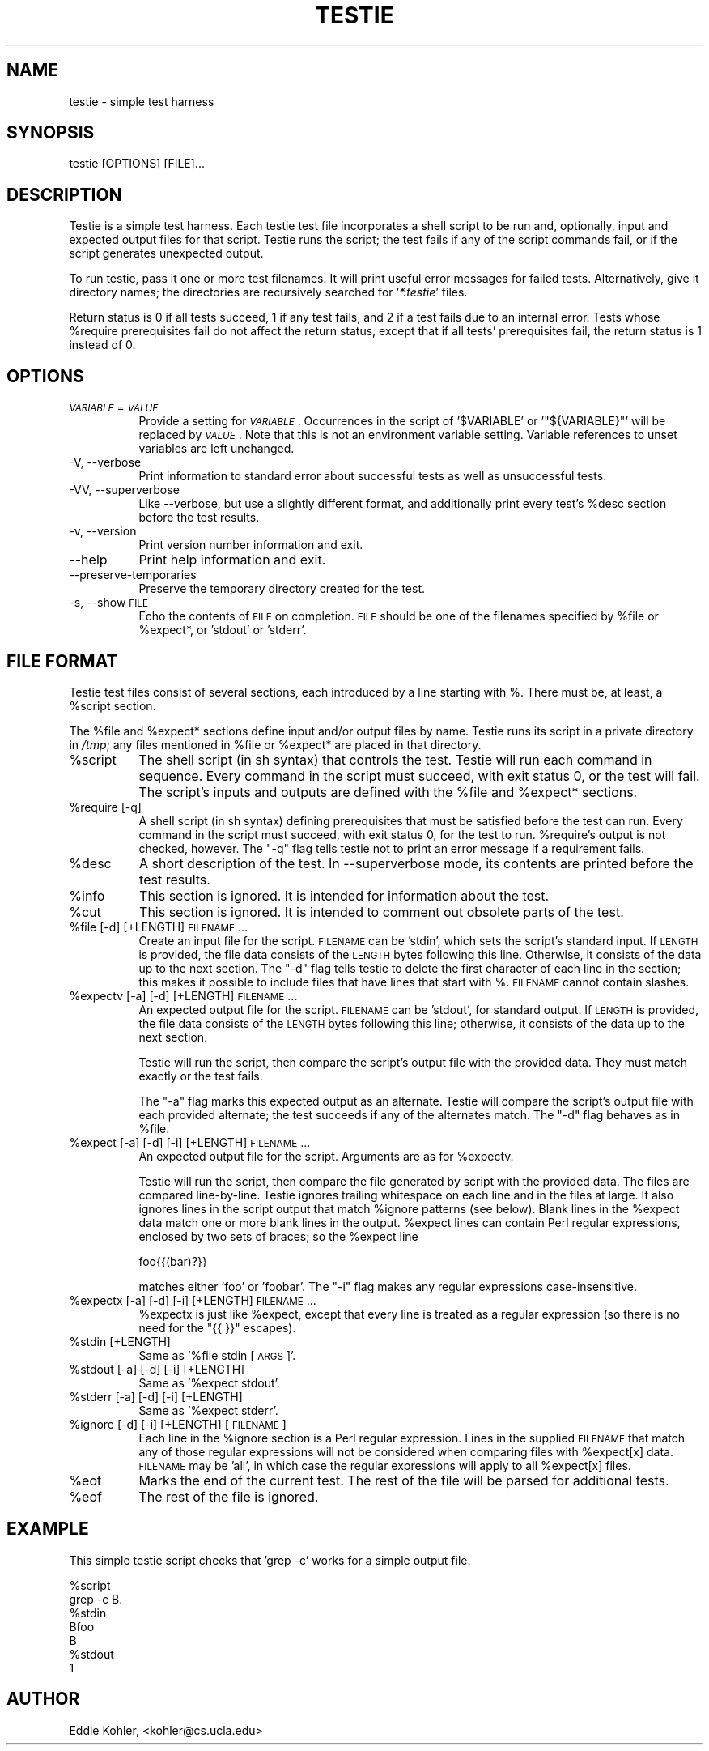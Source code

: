.\" Automatically generated by Pod::Man v1.37, Pod::Parser v1.14
.\"
.\" Standard preamble:
.\" ========================================================================
.de Sh \" Subsection heading
.br
.if t .Sp
.ne 5
.PP
\fB\\$1\fR
.PP
..
.de Sp \" Vertical space (when we can't use .PP)
.if t .sp .5v
.if n .sp
..
.de Vb \" Begin verbatim text
.ft CW
.nf
.ne \\$1
..
.de Ve \" End verbatim text
.ft R
.fi
..
.\" Set up some character translations and predefined strings.  \*(-- will
.\" give an unbreakable dash, \*(PI will give pi, \*(L" will give a left
.\" double quote, and \*(R" will give a right double quote.  | will give a
.\" real vertical bar.  \*(C+ will give a nicer C++.  Capital omega is used to
.\" do unbreakable dashes and therefore won't be available.  \*(C` and \*(C'
.\" expand to `' in nroff, nothing in troff, for use with C<>.
.tr \(*W-|\(bv\*(Tr
.ds C+ C\v'-.1v'\h'-1p'\s-2+\h'-1p'+\s0\v'.1v'\h'-1p'
.ie n \{\
.    ds -- \(*W-
.    ds PI pi
.    if (\n(.H=4u)&(1m=24u) .ds -- \(*W\h'-12u'\(*W\h'-12u'-\" diablo 10 pitch
.    if (\n(.H=4u)&(1m=20u) .ds -- \(*W\h'-12u'\(*W\h'-8u'-\"  diablo 12 pitch
.    ds L" ""
.    ds R" ""
.    ds C` ""
.    ds C' ""
'br\}
.el\{\
.    ds -- \|\(em\|
.    ds PI \(*p
.    ds L" ``
.    ds R" ''
'br\}
.\"
.\" If the F register is turned on, we'll generate index entries on stderr for
.\" titles (.TH), headers (.SH), subsections (.Sh), items (.Ip), and index
.\" entries marked with X<> in POD.  Of course, you'll have to process the
.\" output yourself in some meaningful fashion.
.if \nF \{\
.    de IX
.    tm Index:\\$1\t\\n%\t"\\$2"
..
.    nr % 0
.    rr F
.\}
.\"
.\" For nroff, turn off justification.  Always turn off hyphenation; it makes
.\" way too many mistakes in technical documents.
.hy 0
.if n .na
.\"
.\" Accent mark definitions (@(#)ms.acc 1.5 88/02/08 SMI; from UCB 4.2).
.\" Fear.  Run.  Save yourself.  No user-serviceable parts.
.    \" fudge factors for nroff and troff
.if n \{\
.    ds #H 0
.    ds #V .8m
.    ds #F .3m
.    ds #[ \f1
.    ds #] \fP
.\}
.if t \{\
.    ds #H ((1u-(\\\\n(.fu%2u))*.13m)
.    ds #V .6m
.    ds #F 0
.    ds #[ \&
.    ds #] \&
.\}
.    \" simple accents for nroff and troff
.if n \{\
.    ds ' \&
.    ds ` \&
.    ds ^ \&
.    ds , \&
.    ds ~ ~
.    ds /
.\}
.if t \{\
.    ds ' \\k:\h'-(\\n(.wu*8/10-\*(#H)'\'\h"|\\n:u"
.    ds ` \\k:\h'-(\\n(.wu*8/10-\*(#H)'\`\h'|\\n:u'
.    ds ^ \\k:\h'-(\\n(.wu*10/11-\*(#H)'^\h'|\\n:u'
.    ds , \\k:\h'-(\\n(.wu*8/10)',\h'|\\n:u'
.    ds ~ \\k:\h'-(\\n(.wu-\*(#H-.1m)'~\h'|\\n:u'
.    ds / \\k:\h'-(\\n(.wu*8/10-\*(#H)'\z\(sl\h'|\\n:u'
.\}
.    \" troff and (daisy-wheel) nroff accents
.ds : \\k:\h'-(\\n(.wu*8/10-\*(#H+.1m+\*(#F)'\v'-\*(#V'\z.\h'.2m+\*(#F'.\h'|\\n:u'\v'\*(#V'
.ds 8 \h'\*(#H'\(*b\h'-\*(#H'
.ds o \\k:\h'-(\\n(.wu+\w'\(de'u-\*(#H)/2u'\v'-.3n'\*(#[\z\(de\v'.3n'\h'|\\n:u'\*(#]
.ds d- \h'\*(#H'\(pd\h'-\w'~'u'\v'-.25m'\f2\(hy\fP\v'.25m'\h'-\*(#H'
.ds D- D\\k:\h'-\w'D'u'\v'-.11m'\z\(hy\v'.11m'\h'|\\n:u'
.ds th \*(#[\v'.3m'\s+1I\s-1\v'-.3m'\h'-(\w'I'u*2/3)'\s-1o\s+1\*(#]
.ds Th \*(#[\s+2I\s-2\h'-\w'I'u*3/5'\v'-.3m'o\v'.3m'\*(#]
.ds ae a\h'-(\w'a'u*4/10)'e
.ds Ae A\h'-(\w'A'u*4/10)'E
.    \" corrections for vroff
.if v .ds ~ \\k:\h'-(\\n(.wu*9/10-\*(#H)'\s-2\u~\d\s+2\h'|\\n:u'
.if v .ds ^ \\k:\h'-(\\n(.wu*10/11-\*(#H)'\v'-.4m'^\v'.4m'\h'|\\n:u'
.    \" for low resolution devices (crt and lpr)
.if \n(.H>23 .if \n(.V>19 \
\{\
.    ds : e
.    ds 8 ss
.    ds o a
.    ds d- d\h'-1'\(ga
.    ds D- D\h'-1'\(hy
.    ds th \o'bp'
.    ds Th \o'LP'
.    ds ae ae
.    ds Ae AE
.\}
.rm #[ #] #H #V #F C
.\" ========================================================================
.\"
.IX Title "TESTIE 1"
.TH TESTIE 1 "" "perl v5.8.3" ""
.SH "NAME"
testie \- simple test harness
.SH "SYNOPSIS"
.IX Header "SYNOPSIS"
.Vb 1
\&  testie [OPTIONS] [FILE]...
.Ve
.SH "DESCRIPTION"
.IX Header "DESCRIPTION"
Testie is a simple test harness. Each testie test file incorporates a shell
script to be run and, optionally, input and expected output files for that
script. Testie runs the script; the test fails if any of the script
commands fail, or if the script generates unexpected output.
.PP
To run testie, pass it one or more test filenames. It will print useful
error messages for failed tests. Alternatively, give it directory names;
the directories are recursively searched for '\fI*.testie\fR' files.
.PP
Return status is 0 if all tests succeed, 1 if any test fails, and 2 if a
test fails due to an internal error. Tests whose \f(CW%require\fR prerequisites
fail do not affect the return status, except that if all tests'
prerequisites fail, the return status is 1 instead of 0.
.SH "OPTIONS"
.IX Header "OPTIONS"
.IP "\fI\s-1VARIABLE\s0\fR=\fI\s-1VALUE\s0\fR" 8
.IX Item "VARIABLE=VALUE"
Provide a setting for \fI\s-1VARIABLE\s0\fR. Occurrences in the script of
\&'\f(CW$VARIABLE\fR' or '\f(CW\*(C`${VARIABLE}\*(C'\fR' will be replaced by \fI\s-1VALUE\s0\fR. Note that
this is not an environment variable setting. Variable references to unset
variables are left unchanged.
.IP "\-V, \-\-verbose" 8
.IX Item "-V, --verbose"
Print information to standard error about successful tests as well as
unsuccessful tests.
.IP "\-VV, \-\-superverbose" 8
.IX Item "-VV, --superverbose"
Like \-\-verbose, but use a slightly different format, and additionally print
every test's \f(CW%desc\fR section before the test results.
.IP "\-v, \-\-version" 8
.IX Item "-v, --version"
Print version number information and exit.
.IP "\-\-help" 8
.IX Item "--help"
Print help information and exit.
.IP "\-\-preserve\-temporaries" 8
.IX Item "--preserve-temporaries"
Preserve the temporary directory created for the test.
.IP "\-s, \-\-show \s-1FILE\s0" 8
.IX Item "-s, --show FILE"
Echo the contents of \s-1FILE\s0 on completion. \s-1FILE\s0 should be one of the
filenames specified by \f(CW%file\fR or \f(CW%expect\fR*, or 'stdout' or 'stderr'.
.SH "FILE FORMAT"
.IX Header "FILE FORMAT"
Testie test files consist of several sections, each introduced by a line
starting with %. There must be, at least, a \f(CW%script\fR section.
.PP
The \f(CW%file\fR and \f(CW%expect\fR* sections define input and/or output files by
name. Testie runs its script in a private directory in \fI/tmp\fR; any files
mentioned in \f(CW%file\fR or \f(CW%expect\fR* are placed in that directory.
.IP "%script" 8
.IX Item "%script"
The shell script (in sh syntax) that controls the test. Testie will run
each command in sequence. Every command in the script must succeed, with
exit status 0, or the test will fail. The script's inputs and outputs are
defined with the \f(CW%file\fR and \f(CW%expect\fR* sections.
.IP "%require [\-q]" 8
.IX Item "%require [-q]"
A shell script (in sh syntax) defining prerequisites that must be satisfied
before the test can run. Every command in the script must succeed, with
exit status 0, for the test to run. \f(CW%require\fR's output is not checked,
however. The \f(CW\*(C`\-q\*(C'\fR flag tells testie not to print an error message if a
requirement fails.
.IP "%desc" 8
.IX Item "%desc"
A short description of the test.  In \-\-superverbose mode, its contents are
printed before the test results.
.IP "%info" 8
.IX Item "%info"
This section is ignored. It is intended for information about the test.
.IP "%cut" 8
.IX Item "%cut"
This section is ignored. It is intended to comment out obsolete parts of
the test.
.IP "%file [\-d] [+LENGTH] \s-1FILENAME\s0..." 8
.IX Item "%file [-d] [+LENGTH] FILENAME..."
Create an input file for the script. \s-1FILENAME\s0 can be 'stdin', which sets
the script's standard input. If \s-1LENGTH\s0 is provided, the file data consists
of the \s-1LENGTH\s0 bytes following this line. Otherwise, it consists of the data
up to the next section. The \f(CW\*(C`\-d\*(C'\fR flag tells testie to delete the
first character of each line in the section; this makes it possible to
include files that have lines that start with %. \s-1FILENAME\s0 cannot contain
slashes.
.IP "%expectv [\-a] [\-d] [+LENGTH] \s-1FILENAME\s0..." 8
.IX Item "%expectv [-a] [-d] [+LENGTH] FILENAME..."
An expected output file for the script. \s-1FILENAME\s0 can be 'stdout', for
standard output. If \s-1LENGTH\s0 is provided, the file data consists of the
\&\s-1LENGTH\s0 bytes following this line; otherwise, it consists of the data up to
the next section.
.Sp
Testie will run the script, then compare the script's output file with the
provided data. They must match exactly or the test fails.
.Sp
The \f(CW\*(C`\-a\*(C'\fR flag marks this expected output as an alternate. Testie will
compare the script's output file with each provided alternate; the test
succeeds if any of the alternates match. The \f(CW\*(C`\-d\*(C'\fR flag behaves as in
\&\f(CW%file\fR.
.IP "%expect [\-a] [\-d] [\-i] [+LENGTH] \s-1FILENAME\s0..." 8
.IX Item "%expect [-a] [-d] [-i] [+LENGTH] FILENAME..."
An expected output file for the script. Arguments are as for \f(CW%expectv\fR.
.Sp
Testie will run the script, then compare the file generated by script
with the provided data. The files are compared line\-by\-line. Testie
ignores trailing whitespace on each line and in the files at large. It also
ignores lines in the script output that match \f(CW%ignore\fR patterns (see below).
Blank lines in the \f(CW%expect\fR data match one or more blank lines in the
output. \f(CW%expect\fR lines can contain Perl regular expressions, enclosed by two
sets of braces; so the \f(CW%expect\fR line
.Sp
.Vb 1
\&    foo{{(bar)?}}
.Ve
.Sp
matches either 'foo' or 'foobar'. The \f(CW\*(C`\-i\*(C'\fR flag makes any regular
expressions case\-insensitive.
.IP "%expectx [\-a] [\-d] [\-i] [+LENGTH] \s-1FILENAME\s0..." 8
.IX Item "%expectx [-a] [-d] [-i] [+LENGTH] FILENAME..."
%expectx is just like \f(CW%expect\fR, except that every line is treated as a
regular expression (so there is no need for the \*(L"{{ }}\*(R" escapes).
.IP "%stdin [+LENGTH]" 8
.IX Item "%stdin [+LENGTH]"
Same as '%file stdin [\s-1ARGS\s0]'.
.IP "%stdout [\-a] [\-d] [\-i] [+LENGTH]" 8
.IX Item "%stdout [-a] [-d] [-i] [+LENGTH]"
Same as '%expect stdout'.
.IP "%stderr [\-a] [\-d] [\-i] [+LENGTH]" 8
.IX Item "%stderr [-a] [-d] [-i] [+LENGTH]"
Same as '%expect stderr'.
.IP "%ignore [\-d] [\-i] [+LENGTH] [\s-1FILENAME\s0]" 8
.IX Item "%ignore [-d] [-i] [+LENGTH] [FILENAME]"
Each line in the \f(CW%ignore\fR section is a Perl regular expression. Lines in the
supplied \s-1FILENAME\s0 that match any of those regular expressions will not be
considered when comparing files with \f(CW%expect\fR[x] data. \s-1FILENAME\s0 may be
\&'all', in which case the regular expressions will apply to all \f(CW%expect\fR[x]
files.
.IP "%eot" 8
.IX Item "%eot"
Marks the end of the current test. The rest of the file will be parsed for
additional tests.
.IP "%eof" 8
.IX Item "%eof"
The rest of the file is ignored.
.SH "EXAMPLE"
.IX Header "EXAMPLE"
This simple testie script checks that 'grep \-c' works for a simple output
file.
.PP
.Vb 7
\&  %script
\&  grep -c B.
\&  %stdin
\&  Bfoo
\&  B
\&  %stdout
\&  1
.Ve
.SH "AUTHOR"
.IX Header "AUTHOR"
Eddie Kohler, <kohler@cs.ucla.edu>

